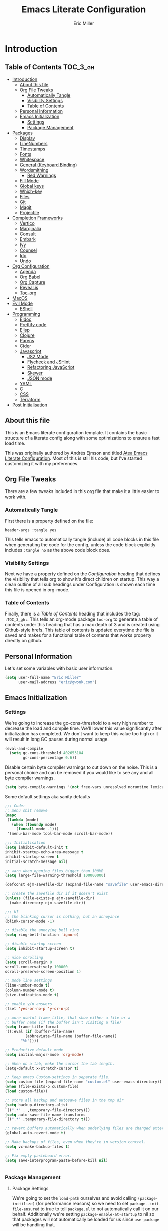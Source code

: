 #+TITLE: Emacs Literate Configuration
#+AUTHOR:  Eric Miller
#+PROPERTY: header-args :tangle yes

* Introduction
:PROPERTIES:
:VISIBILITY: children
:END:

** Table of Contents :TOC_3_gh:
- [[#introduction][Introduction]]
  - [[#about-this-file][About this file]]
  - [[#org-file-tweaks][Org File Tweaks]]
    - [[#automatically-tangle][Automatically Tangle]]
    - [[#visibility-settings][Visibility Settings]]
    - [[#table-of-contents][Table of Contents]]
  - [[#personal-information][Personal Information]]
  - [[#emacs-initialization][Emacs Initialization]]
    - [[#settings][Settings]]
    - [[#package-management][Package Management]]
- [[#packages][Packages]]
  - [[#display][Display]]
  - [[#linenumbers][LineNumbers]]
  - [[#timestamps][Timestamps]]
  - [[#fonts][Fonts]]
  - [[#whitespace][Whitespace]]
  - [[#general-keyboard-binding][General (Keyboard Binding)]]
  - [[#wordsmithing][Wordsmithing]]
    - [[#red-warnings][Red Warnings]]
  - [[#fill-mode][Fill Mode]]
  - [[#global-keys][Global keys]]
  - [[#which-key][Which-key]]
  - [[#files][Files]]
  - [[#git][Git]]
  - [[#magit][Magit]]
  - [[#projectile][Projectile]]
- [[#completion-frameworks][Completion Frameworks]]
  - [[#vertico][Vertico]]
  - [[#marginalia][Marginalia]]
  - [[#consult][Consult]]
  - [[#embark][Embark]]
  - [[#ivy][Ivy]]
  - [[#counsel][Counsel]]
  - [[#ido][Ido]]
  - [[#undo][Undo]]
- [[#org-configuration][Org Configuration]]
  - [[#agenda][Agenda]]
  - [[#org-babel][Org Babel]]
  - [[#org-capture][Org Capture]]
  - [[#revealjs][Reveal.js]]
  - [[#toc-org][Toc-org]]
- [[#macos][MacOS]]
- [[#evil-mode][Evil Mode]]
  - [[#eshell][EShell]]
- [[#programming][Programming]]
  - [[#eldoc][Eldoc]]
  - [[#prettify-code][Prettify code]]
  - [[#elisp][Elisp]]
  - [[#clojure][Clojure]]
  - [[#parens][Parens]]
  - [[#cider][Cider]]
  - [[#javascript][Javascript]]
    - [[#js2-mode][JS2 Mode]]
    - [[#flycheck-and-jshint][Flycheck and JSHint]]
    - [[#refactoring-javascript][Refactoring JavaScript]]
    - [[#skewer][Skewer]]
    - [[#json-mode][JSON mode]]
  - [[#yaml][YAML]]
  - [[#c][C]]
  - [[#css][CSS]]
  - [[#terraform][Terraform]]
- [[#post-initialisation][Post Initialisation]]

** About this file
This is an Emacs literate configuration template. It contains the basic structure
of a literate config along with some optimizations to ensure a fast load time.

This was originally authored by Andrés Ejmson and titled [[https://github.com/frap/emacs-literate][Atea Emacs
Literate Configuration]].  Most of this is still his code, but I've
started customizing it with my preferences.

** Org File Tweaks
There are a few tweaks included in this org file that make it a little easier to
work with.

*** Automatically Tangle
First there is a property defined on the file:

#+BEGIN_SRC :tangle no
header-args :tangle yes
#+END_SRC

This tells emacs to automatically tangle (include) all code blocks in this file when
generating the code for the config, unless the code block explicitly includes
=:tangle no= as the above code block does.

*** Visibility Settings
Next we have a property defined on the [[Configuration][Configuration]] heading that defines the visibility
that tells org to show it's direct children on startup. This way a clean outline of all
sub headings under Configuration is shown each time this file is opened in org-mode.

*** Table of Contents
Finally, there is a [[Table of Contents][Table of Contents]] heading that includes the tag: =:TOC_3_gh:=. This
tells an org-mode package =toc-org= to generate a table of contents under this heading
that has a max depth of 3 and is created using Github-style hrefs. This table of contents
is updated everytime the file is saved and makes for a functional table of contents that
works property directly on github.

** Personal Information
Let's set some variables with basic user information.

#+BEGIN_SRC emacs-lisp
(setq user-full-name "Eric Miller"
      user-mail-address "eric@gwonk.com")
#+END_SRC

** Emacs Initialization

*** Settings
We're going to increase the gc-cons-threshold to a very high number to decrease the load and compile time.
We'll lower this value significantly after initialization has completed. We don't want to keep this value
too high or it will result in long GC pauses during normal usage.

#+BEGIN_SRC emacs-lisp
(eval-and-compile
  (setq gc-cons-threshold 402653184
        gc-cons-percentage 0.6))
#+END_SRC

Disable certain byte compiler warnings to cut down on the noise. This is a personal choice and can be removed
if you would like to see any and all byte compiler warnings.

#+BEGIN_SRC emacs-lisp
(setq byte-compile-warnings '(not free-vars unresolved noruntime lexical make-local))
#+END_SRC


Some default settings aka sanity defaults
#+BEGIN_SRC emacs-lisp
;;; Code:
;; menu shit remove
(mapc
 (lambda (mode)
   (when (fboundp mode)
     (funcall mode -1)))
 '(menu-bar-mode tool-bar-mode scroll-bar-mode))

;;; Initialisation
(setq inhibit-default-init t
inhibit-startup-echo-area-message t
inhibit-startup-screen t
initial-scratch-message nil)

;; warn when opening files bigger than 100MB
(setq large-file-warning-threshold 100000000)

(defconst ejm-savefile-dir (expand-file-name "savefile" user-emacs-directory))

;; create the savefile dir if it doesn't exist
(unless (file-exists-p ejm-savefile-dir)
  (make-directory ejm-savefile-dir))

;;; UI
;; the blinking cursor is nothing, but an annoyance
(blink-cursor-mode -1)

;; disable the annoying bell ring
(setq ring-bell-function 'ignore)

;; disable startup screen
(setq inhibit-startup-screen t)

;; nice scrolling
(setq scroll-margin 0
scroll-conservatively 100000
scroll-preserve-screen-position 1)

;; mode line settings
(line-number-mode t)
(column-number-mode t)
(size-indication-mode t)

;; enable y/n answers
(fset 'yes-or-no-p 'y-or-n-p)

;; more useful frame title, that show either a file or a
;; buffer name (if the buffer isn't visiting a file)
(setq frame-title-format
'((:eval (if (buffer-file-name)
	     (abbreviate-file-name (buffer-file-name))
	   "%b"))))

;; Productive default mode
(setq initial-major-mode 'org-mode)

;; When on a tab, make the cursor the tab length.
(setq-default x-stretch-cursor t)

;; Keep emacs Custom-settings in separate file.
(setq custom-file (expand-file-name "custom.el" user-emacs-directory))
(when (file-exists-p custom-file)
(load custom-file))

;; store all backup and autosave files in the tmp dir
(setq backup-directory-alist
`((".*" . ,temporary-file-directory)))
(setq auto-save-file-name-transforms
`((".*" ,temporary-file-directory t)))

;; revert buffers automatically when underlying files are changed externally
(global-auto-revert-mode t)

;; Make backups of files, even when they're in version control.
(setq vc-make-backup-files t)

;; Fix empty pasteboard error.
(setq save-interprogram-paste-before-kill nil)


#+END_SRC
*** Package Management

**** Package Settings
We're going to set the =load-path= ourselves and avoid calling =(package-initilize)= (for
performance reasons) so we need to set =package--init-file-ensured= to true to tell =package.el=
to not automatically call it on our behalf. Additionally we're setting
=package-enable-at-startup= to nil so that packages will not automatically be loaded for us since
=use-package= will be handling that.

#+BEGIN_SRC emacs-lisp
  (eval-and-compile
    (setq load-prefer-newer t
          package-user-dir "~/.emacs.d/elpa"
          package--init-file-ensured t
          package-enable-at-startup nil)

    (unless (file-directory-p package-user-dir)
      (make-directory package-user-dir t)))
#+END_SRC

**** Use-Package Settings
Tell =use-package= to always defer loading packages unless explicitly told otherwise. This speeds up
initialization significantly as many packages are only loaded later when they are explicitly used.

#+BEGIN_SRC emacs-lisp
  (setq use-package-always-defer t
        use-package-verbose t)
#+END_SRC

**** Manually Set Load Path
We're going to set the load path ourselves so that we don't have to call =package-initialize= at
runtime and incur a large performance hit. This load-path will actually be faster than the one
created by =package-initialize= because it appends the elpa packages to the end of the load path.
Otherwise any time a builtin package was required it would have to search all of third party paths
first.

#+BEGIN_SRC emacs-lisp
  (eval-and-compile
    (setq load-path (append load-path (directory-files package-user-dir t "^[^.]" t))))
#+END_SRC

**** Initialise Package Management
Next we are going to require =package.el= and add our additional package archives, 'melpa' and 'org'.
Afterwards we need to initialize our packages and then ensure that =use-package= is installed, which
we promptly install if it's missing. Finally we load =use-package= and tell it to always install any
missing packages.

Note that this entire block is wrapped in =eval-when-compile=. The effect of this is to perform all
of the package initialization during compilation so that when byte compiled, all of this time consuming
code is skipped. This can be done because the result of byte compiling =use-package= statements results
in the macro being fully expanded at which point =use-package= isn't actually required any longer.

Since the code is automatically compiled during runtime, if the configuration hasn't already been
previously compiled manually then all of the package initialization will still take place at startup.

#+BEGIN_SRC emacs-lisp
  (eval-when-compile
    (require 'package)

    (unless (assoc-default "melpa" package-archives)
      (add-to-list 'package-archives '("melpa" . "http://melpa.org/packages/") t))
    (unless (assoc-default "nongnu" package-archives)
      (add-to-list 'package-archives '("nongnu" . "https://elpa.nongnu.org/nongnu/") t))
    ;(unless (assoc-default "elpa" package-archives)
    ;  (add-to-list 'package-archives '("elpa" . "http://elpa.gnu.org/packages/") t))
    ;(unless (assoc-default "org" package-archives)
    ;  (add-to-list 'package-archives '("org" . "http://orgmode.org/elpa/") t))

    (package-initialize)
    (unless (package-installed-p 'use-package)
      (package-refresh-contents)
      (package-install 'use-package))
    (unless (package-installed-p 'bind-key)
      (package-refresh-contents)
      (package-install 'bind-key))
    (require 'use-package)
    (require 'bind-key)
    (setq use-package-always-ensure t))
#+END_SRC


* Packages

** Display

#+BEGIN_SRC emacs-lisp
  (use-package solarized-theme
       :ensure t
       :init
         (setq solarized-use-variable-pitch nil
                 solarized-scale-org-headlines nil)
        (load-theme 'solarized-light t))
#+END_SRC

old Use material theme

#+BEGIN_SRC emacs-lisp
(use-package time
  :config
  (setq display-time-24hr-format t
        display-time-default-load-average nil)
  (display-time-mode)
)

(use-package windmove
  :config
  ;; use shift + arrow keys to switch between visible buffers
  (windmove-default-keybindings))

;; diminish mode symbols
(use-package diminish
  :ensure t
)
;; delight minor and major modes
(use-package delight
  :ensure t
)
#+END_SRC
highlights

#+BEGIN_SRC emacs-lisp
;; highlight the current line
(global-hl-line-mode +1)

(use-package diff-hl
  :ensure t
  :config
  (global-diff-hl-mode +1)
  (add-hook 'dired-mode-hook 'diff-hl-dired-mode)
  (add-hook 'magit-post-refresh-hook 'diff-hl-magit-post-refresh))
#+END_SRC
** LineNumbers
#+BEGIN_SRC emacs-lisp
(setq linum-format "%4d")

(defun my-linum-mode-hook ()
     (linum-mode t))

(add-hook 'find-file-hook 'my-linum-mode-hook)
#+END_SRC
** Timestamps
#+BEGIN_SRC emacs-lisp
(defun format-date (format)
  (let ((system-time-locale "en_NZ.UTF-8"))
    (insert (format-time-string format))))

(defun insert-date ()
  (interactive)
  (format-date "%A, %B %d %Y"))

(defun insert-date-and-time ()
  (interactive)
  (format-date "%Y-%m-%d %H:%M:%S"))
#+END_SRC

** Fonts
  There is a new wonderful coding font that I discovered recently called the Input (Font for Code).
  This is a really neat font that works particularly well. You just have to go to their site,
  define the characteristics you want for it, download and install it locally.
  #+BEGIN_SRC emacs-lisp
  ;;Use the Input Sans font size 12
  (set-frame-font "Input Mono Narrow-14")
  #+END_SRC

  And the best coloured highlighting of selected text needs to be both
  bright, but not obscure the white text in the foreground (see
  =list-colors-display=). Favorites so far are =purple4= and =DarkOrange3=:

  #+BEGIN_SRC emacs-lisp
    (set-face-background 'region "DarkOrange3")
  #+END_SRC

#+BEGIN_SRC emacs-lisp
(use-package dynamic-fonts
  :disabled t
  :ensure t
  :config
  (progn
    (setq dynamic-fonts-preferred-monospace-point-size 10
          dynamic-fonts-preferred-monospace-fonts
          (-union '("Source Code Pro") dynamic-fonts-preferred-monospace-fonts))
    (dynamic-fonts-setup)))
#+END_SRC
** Whitespace
#+BEGIN_SRC emacs-lisp
;; Emacs modes typically provide a standard means to change the
;; indentation width -- eg. c-basic-offset: use that to adjust your
;; personal indentation width, while maintaining the style (and
;; meaning) of any files you load.
(setq-default indent-tabs-mode nil)   ;; don't use tabs to indent
(setq-default tab-width 4)            ;; but maintain correct appearance

;; Newline at end of file
(setq require-final-newline t)

;; delete the selection with a keypress
(delete-selection-mode t)

(use-package whitespace
  :bind ("C-c T w" . whitespace-mode)
  :delight " 🗒️"
  :init
   (setq whitespace-line-column nil
          whitespace-display-mappings '((space-mark 32 [183] [46])
                                           (newline-mark 10 [9166 10])
                                           (tab-mark 9 [9654 9] [92 9])))
  ;(dolist (hook '(prog-mode-hook text-mode-hook))
  ;  (add-hook hook #'whitespace-mode))
  (add-hook 'before-save-hook #'whitespace-cleanup)
  :config
  (setq whitespace-line-column 80) ;; limit line length
  (setq whitespace-style '(face tabs empty trailing lines-tail))
  (set-face-attribute 'whitespace-space       nil :foreground "#666666" :background nil)
  (set-face-attribute 'whitespace-newline     nil :foreground "#666666" :background nil)
  (set-face-attribute 'whitespace-indentation nil :foreground "#666666" :background nil)
)
#+END_SRC
** General (Keyboard Binding)
#+BEGIN_SRC emacs-lisp
  (use-package general
    :ensure t
  :after evil
    :init
      (general-evil-setup t))
(defvar gjs-leader-key "<SPC>")
#+END_SRC

** Wordsmithing
 options for dealing with text and words
#+BEGIN_SRC emacs-lisp
(prefer-coding-system 'utf-8)
(set-default-coding-systems 'utf-8)
(set-terminal-coding-system 'utf-8)
(set-keyboard-coding-system 'utf-8)

;; hippie expand is dabbrev expand on steroids
(setq hippie-expand-try-functions-list '(try-expand-dabbrev
                                         try-expand-dabbrev-all-buffers
                                         try-expand-dabbrev-from-kill
                                         try-complete-file-name-partially
                                         try-complete-file-name
                                         try-expand-all-abbrevs
                                         try-expand-list
                                         try-expand-line
                                         try-complete-lisp-symbol-partially
                                         try-complete-lisp-symbol))

;; use hippie-expand instead of dabbrev
(global-set-key (kbd "M-/") #'hippie-expand)
(global-set-key (kbd "s-/") #'hippie-expand)

  ;; abbrev mode setup
(use-package abbrev
  :ensure nil
  :diminish abbrev-mode
  :config
  (if (file-exists-p abbrev-file-name)
      (quietly-read-abbrev-file)))

(use-package flyspell
  :config
    (when (eq system-type 'windows-nt)
      (add-to-list 'exec-path "C:/Program Files (x86)/Aspell/bin/"))
    (setq ispell-program-name "aspell" ; use aspell instead of ispell
         ispell-extra-args '("--sug-mode=ultra"))
    (add-hook 'text-mode-hook #'flyspell-mode)
    (add-hook 'prog-mode-hook #'flyspell-prog-mode)
  :delight "")

(use-package flycheck
  :ensure t
  :config
  (add-hook 'after-init-hook #'global-flycheck-mode)
  :delight "")

#+END_SRC
*** Red Warnings

Various keywords (in comments) are now flagged in a Red Error font:

   #+BEGIN_SRC emacs-lisp
     (add-hook 'prog-common-hook
        (lambda ()
        (font-lock-add-keywords nil
        '(("\\<\\(FIX\\|FIXME\\|TODO\\|BUG\\|HACK\\):"
               1 font-lock-warning-face t)))))
   #+END_SRC

** Fill Mode

  Automatically wrapping when you get to the end of a line (or the
  fill-region):

  #+BEGIN_SRC emacs-lisp
    (use-package emacs
      :bind (("C-c T f" . auto-fill-mode)
             ("C-c T t" . toggle-truncate-lines))
      :init (add-hook 'org-mode-hook 'turn-on-auto-fill)
      :diminish auto-fill-mode)
  #+END_SRC

** Global keys
company mode TAB
#+BEGIN_SRC emacs-lisp
  (global-set-key (kbd "TAB") #'company-indent-or-complete-common)
#+END_SRC
** Which-key
  Many command sequences may be logical, but who can remember them
  all? While I used to use [[https://github.com/kai2nenobu/guide-key][guide-key]] to display the final function
  name, it isn't as nice as [[https://github.com/justbur/emacs-which-key][which-key]].

     #+name: global-keys
  #+BEGIN_SRC emacs-lisp
  (use-package which-key
    :ensure t
    :config
  (which-key-mode +1))
   #+END_SRC

** Files

Use dired Plus dired-x
#+BEGIN_SRC emacs-lisp
(use-package dired
  :ensure nil
;  :defer t
  :config
  ;; dired - reuse current buffer by pressing 'a'
  (progn
    (put 'dired-find-alternate-file 'disabled nil)

    ;; always delete and copy recursively
    (setq dired-recursive-deletes 'always)
    (setq dired-recursive-copies 'always)

    ;; if there is a dired buffer displayed in the next window, use its
    ;; current subdir, instead of the current subdir of this dired buffer
    (setq dired-dwim-target t)

    ;; enable some really cool extensions like C-x C-j(dired-jump)
    (require 'dired-x)
   )
  )

;; revert buffers automatically when underlying files are changed externally
(global-auto-revert-mode t)

;;; Completion, snippets

(use-package company
  :diminish company-mode
  :ensure t
  :defer t
  :init
  (progn
    (global-company-mode)
    (bind-key "M-TAB" 'company-select-next company-active-map)
    (setq company-tooltip-align-annotations t
          company-dabbrev-downcase nil
          company-dabbrev-code-everywhere t
          company-dabbrev-ignore-case nil))
   )


#+END_SRC
save place and recent files
#+BEGIN_SRC emacs-lisp
;; Save point position between sessions.
(use-package saveplace
   :ensure nil  ;; as not loading packages
   :config
   (setq save-place-file (expand-file-name "saveplace" ejm-savefile-dir))
   ;; activate if for all buffers
   (setq-default save-place t)
 )

(use-package savehist
  :config
  (setq savehist-additional-variables
        ;; search entries
        '(search-ring regexp-search-ring)
        ;; save every minute
        savehist-autosave-interval 60
        ;; keep the home clean
        savehist-file (expand-file-name "savehist" ejm-savefile-dir))
  (savehist-mode +1)
 )

(use-package recentf
  :config
  (setq recentf-save-file (expand-file-name "recentf" ejm-savefile-dir)
        recentf-max-saved-items 500
        recentf-max-menu-items 15
        ;; disable recentf-cleanup on Emacs start, because it can cause
        ;; problems with remote files aka tramp
        recentf-auto-cleanup 'never)
  (recentf-mode +1)
 )

;; Looks like a big mess, but it works.
(defun recentf-ido-find-file ()
  "Find a recent file using ido."
  (interactive)
  (let ((file (ido-completing-read "Choose recent file: " recentf-list nil t)))
    (when file
      (find-file file))))

  (bind-key "C-x f" 'recentf-ido-find-file )

#+END_SRC

** Git

   I like [[https://github.com/syohex/emacs-git-gutter-fringe][git-gutter-fringe]]:

   #+BEGIN_SRC emacs-lisp
     (use-package git-gutter-fringe
        :ensure t
        :diminish git-gutter-mode
        :init (setq git-gutter-fr:side 'right-fringe)
        :config (global-git-gutter-mode t))
   #+END_SRC

   I want to have special mode for Git's =configuration= file:

   #+BEGIN_SRC emacs-lisp
      (use-package git-modes
       :ensure t)

;     (use-package gitconfig-mode
;       :ensure t)

;     (use-package gitignore-mode
;       :ensure t)
   #+END_SRC

   What about being able to see the [[https://github.com/voins/mo-git-blame][Git blame]] in a buffer?

   #+BEGIN_SRC emacs-lisp
     (use-package mo-git-blame
        :ensure t)
   #+END_SRC

   Run =mo-git-blame-current= to see the goodies.

** Magit

  Git is [[http://emacswiki.org/emacs/Git][already part of Emacs]]. However, [[http://philjackson.github.com/magit/magit.html][Magit]] is sweet.
  Don't believe me? Check out [[https://www.youtube.com/watch?v=vQO7F2Q9DwA][this video]].

  #+BEGIN_SRC emacs-lisp
    (use-package magit
      :ensure t
      :commands magit-status magit-blame magit-section
      :init
      (defadvice magit-status (around magit-fullscreen activate)
        (window-configuration-to-register :magit-fullscreen)
        ad-do-it
        (delete-other-windows))
      :config
      (setq magit-branch-arguments nil
            ;; use ido to look for branches
            magit-completing-read-function 'magit-ido-completing-read
            ;; don't put "origin-" in front of new branch names by default
            magit-default-tracking-name-function 'magit-default-tracking-name-branch-only
            magit-push-always-verify nil
            ;; Get rid of the previous advice to go into fullscreen
            magit-restore-window-configuration t)

      :bind ("C-x g" . magit-status))
  #+END_SRC

  I like having Magit to run in a /full screen/ mode, and add the
  above =defadvice= idea from [[https://github.com/magnars/.emacs.d/blob/master/setup-magit.el][Sven Magnars]].

  *Note:* Use the [[https://github.com/jwiegley/emacs-release/blob/master/lisp/vc/smerge-mode.el][smerge-mode]] that is now part of Emacs.


** Projectile
Projectile is a quick and easy project management package that "just works". We're
going to install it and make sure it's loaded immediately.

#+BEGIN_SRC emacs-lisp
(use-package projectile
  :ensure projectile
  :config
      (progn (setq projectile-enable-caching t)
                      (setq projectile-require-project-root nil)
                      (setq projectile-completion-system 'ivy)
                      (add-to-list 'projectile-globally-ignored-files ".DS_Store")
                    )
                    :defer (projectile-cleanup-known-projects)
                    :delight '(:eval (concat "𝓟/" (projectile-project-name)))
                  )
#+END_SRC

* Completion Frameworks

** Vertico

#+BEGIN_SRC emacs-lisp
;; Enable vertico
(use-package vertico
  :init
  (vertico-mode)

  ;; Different scroll margin
  ;; (setq vertico-scroll-margin 0)

  ;; Show more candidates
  ;; (setq vertico-count 20)

  ;; Grow and shrink the Vertico minibuffer
  ;; (setq vertico-resize t)

  ;; Optionally enable cycling for `vertico-next' and `vertico-previous'.
  ;; (setq vertico-cycle t)
  )

;; Optionally use the `orderless' completion style. See
;; `+orderless-dispatch' in the Consult wiki for an advanced Orderless style
;; dispatcher. Additionally enable `partial-completion' for file path
;; expansion. `partial-completion' is important for wildcard support.
;; Multiple files can be opened at once with `find-file' if you enter a
;; wildcard. You may also give the `initials' completion style a try.
(use-package orderless
  :init
  ;; Configure a custom style dispatcher (see the Consult wiki)
  ;; (setq orderless-style-dispatchers '(+orderless-dispatch)
  ;;       orderless-component-separator #'orderless-escapable-split-on-space)
  (setq completion-styles '(orderless)
        completion-category-defaults nil
        completion-category-overrides '((file (styles partial-completion)))))

;; Persist history over Emacs restarts. Vertico sorts by history position.
(use-package savehist
  :init
  (savehist-mode))

;; A few more useful configurations...
(use-package emacs
  :init
  ;; Add prompt indicator to `completing-read-multiple'.
  ;; Alternatively try `consult-completing-read-multiple'.
  (defun crm-indicator (args)
    (cons (concat "[CRM] " (car args)) (cdr args)))
  (advice-add #'completing-read-multiple :filter-args #'crm-indicator)

  ;; Do not allow the cursor in the minibuffer prompt
  (setq minibuffer-prompt-properties
        '(read-only t cursor-intangible t face minibuffer-prompt))
  (add-hook 'minibuffer-setup-hook #'cursor-intangible-mode)

  ;; Emacs 28: Hide commands in M-x which do not work in the current mode.
  ;; Vertico commands are hidden in normal buffers.
  ;; (setq read-extended-command-predicate
  ;;       #'command-completion-default-include-p)

  ;; Enable recursive minibuffers
  (setq enable-recursive-minibuffers t))

#+END_SRC

** Marginalia

#+BEGIN_SRC emacs-lisp
;; Enable richer annotations using the Marginalia package
(use-package marginalia
  ;; Either bind `marginalia-cycle` globally or only in the minibuffer
  :bind (("M-A" . marginalia-cycle)
         :map minibuffer-local-map
         ("M-A" . marginalia-cycle))

  ;; The :init configuration is always executed (Not lazy!)
  :init

  ;; Must be in the :init section of use-package such that the mode gets
  ;; enabled right away. Note that this forces loading the package.
  (marginalia-mode))

#+END_SRC

** Consult

#+BEGIN_SRC emacs-lisp
  ;; Example configuration for Consult
  (use-package consult
    ;; Replace bindings. Lazily loaded due by `use-package'.
    :bind (;; C-c bindings (mode-specific-map)
           ("C-c h" . consult-history)
           ("C-c m" . consult-mode-command)
           ("C-c b" . consult-bookmark)
           ("C-c k" . consult-kmacro)
           ;; C-x bindings (ctl-x-map)
           ("C-x M-:" . consult-complex-command)     ;; orig. repeat-complex-command
           ("C-x b" . consult-buffer)                ;; orig. switch-to-buffer
           ("C-x C-b" . consult-buffer)                ;; orig. switch-to-buffer
           ("C-x 4 b" . consult-buffer-other-window) ;; orig. switch-to-buffer-other-window
           ("C-x 5 b" . consult-buffer-other-frame)  ;; orig. switch-to-buffer-other-frame
           ;; Custom M-# bindings for fast register access
           ("M-#" . consult-register-load)
           ("M-'" . consult-register-store)          ;; orig. abbrev-prefix-mark (unrelated)
           ("C-M-#" . consult-register)
           ;; Other custom bindings
           ("M-y" . consult-yank-pop)                ;; orig. yank-pop
           ("<help> a" . consult-apropos)            ;; orig. apropos-command
           ;; M-g bindings (goto-map)
           ("M-g e" . consult-compile-error)
           ("M-g f" . consult-flymake)               ;; Alternative: consult-flycheck
           ("M-g g" . consult-goto-line)             ;; orig. goto-line
           ("M-g M-g" . consult-goto-line)           ;; orig. goto-line
           ("M-g o" . consult-org-heading)               ;; Alternative: consult-outline
           ("M-g a" . consult-org-agenda)

           ("M-g m" . consult-mark)
           ("M-g k" . consult-global-mark)
           ("M-g i" . consult-imenu)
           ("M-g I" . consult-imenu-multi)
           ;; M-s bindings (search-map)
           ("M-s f" . consult-find)
           ("M-s F" . consult-locate)
           ("M-s g" . consult-grep)
           ("M-s G" . consult-git-grep)
           ("M-s r" . consult-ripgrep)
           ("M-s l" . consult-line)
           ("M-s L" . consult-line-multi)
           ("M-s m" . consult-multi-occur)
           ("M-s k" . consult-keep-lines)
           ("M-s u" . consult-focus-lines)
           ;; Isearch integration
           ("M-s e" . consult-isearch-history)
           :map isearch-mode-map
           ("M-e" . consult-isearch-history)         ;; orig. isearch-edit-string
           ("M-s e" . consult-isearch-history)       ;; orig. isearch-edit-string
           ("M-s l" . consult-line)                  ;; needed by consult-line to detect isearch
           ("M-s L" . consult-line-multi))           ;; needed by consult-line to detect isearch

    ;; Enable automatic preview at point in the *Completions* buffer. This is
    ;; relevant when you use the default completion UI. You may want to also
    ;; enable `consult-preview-at-point-mode` in Embark Collect buffers.
    :hook (completion-list-mode . consult-preview-at-point-mode)

    ;; The :init configuration is always executed (Not lazy)
    :init

    ;; Optionally configure the register formatting. This improves the register
    ;; preview for `consult-register', `consult-register-load',
    ;; `consult-register-store' and the Emacs built-ins.
    (setq register-preview-delay 0
          register-preview-function #'consult-register-format)

    ;; Optionally tweak the register preview window.
    ;; This adds thin lines, sorting and hides the mode line of the window.
    (advice-add #'register-preview :override #'consult-register-window)

    ;; Optionally replace `completing-read-multiple' with an enhanced version.
    (advice-add #'completing-read-multiple :override #'consult-completing-read-multiple)

    ;; Use Consult to select xref locations with preview
    (setq xref-show-xrefs-function #'consult-xref
          xref-show-definitions-function #'consult-xref)

    ;; Configure other variables and modes in the :config section,
    ;; after lazily loading the package.
    :config

    ;; Optionally configure preview. The default value
    ;; is 'any, such that any key triggers the preview.
    ;; (setq consult-preview-key 'any)
    ;; (setq consult-preview-key (kbd "M-."))
    ;; (setq consult-preview-key (list (kbd "<S-down>") (kbd "<S-up>")))
    ;; For some commands and buffer sources it is useful to configure the
    ;; :preview-key on a per-command basis using the `consult-customize' macro.
    (consult-customize
     consult-theme
     :preview-key '(:debounce 0.2 any)
     consult-ripgrep consult-git-grep consult-grep
     consult-bookmark consult-recent-file consult-xref
     consult--source-recent-file consult--source-project-recent-file consult--source-bookmark
     :preview-key (kbd "M-."))

    ;; Optionally configure the narrowing key.
    ;; Both < and C-+ work reasonably well.
    (setq consult-narrow-key "<") ;; (kbd "C-+")

    ;; Optionally make narrowing help available in the minibuffer.
    ;; You may want to use `embark-prefix-help-command' or which-key instead.
    ;; (define-key consult-narrow-map (vconcat consult-narrow-key "?") #'consult-narrow-help)

    ;; Optionally configure a function which returns the project root directory.
    ;; There are multiple reasonable alternatives to chose from.
    ;;;; 1. project.el (project-roots)
    (setq consult-project-root-function
          (lambda ()
            (when-let (project (project-current))
              (car (project-roots project)))))
    ;;;; 2. projectile.el (projectile-project-root)
    ;; (autoload 'projectile-project-root "projectile")
    ;; (setq consult-project-root-function #'projectile-project-root)
    ;;;; 3. vc.el (vc-root-dir)
    ;; (setq consult-project-root-function #'vc-root-dir)
    ;;;; 4. locate-dominating-file
    ;; (setq consult-project-root-function (lambda () (locate-dominating-file "." ".git")))
  )
#+END_SRC

** Embark

#+BEGIN_SRC emacs-lisp
(use-package embark
  :ensure t

  :bind
  (("C-<" . embark-act)         ;; pick some comfortable binding
   ("C->" . embark-dwim)        ;; good alternative: M-.
   ("C-h B" . embark-bindings)) ;; alternative for `describe-bindings'

  :init

  ;; Optionally replace the key help with a completing-read interface
  (setq prefix-help-command #'embark-prefix-help-command)

  :config

  ;; Hide the mode line of the Embark live/completions buffers
  (add-to-list 'display-buffer-alist
               '("\\`\\*Embark Collect \\(Live\\|Completions\\)\\*"
                 nil
                 (window-parameters (mode-line-format . none)))))

;; Consult users will also want the embark-consult package.
(use-package embark-consult
  :ensure t
  :after (embark consult)
  :demand t ; only necessary if you have the hook below
  ;; if you want to have consult previews as you move around an
  ;; auto-updating embark collect buffer
  :hook
  (embark-collect-mode . consult-preview-at-point-mode))

#+END_SRC

** Ivy

#+BEGIN_SRC emacs-lisp :tangle no
(use-package ivy
  :ensure try
                      :config
                        (setq ivy-use-virtual-buffers t)
                        (setq ivy-count-format "(%d/%d) ")
                        (setq enable-recursive-minibuffers t)
                        (global-set-key (kbd "C-c C-r") 'ivy-resume)
                        (global-set-key (kbd "<f6>") 'ivy-resume)
                      :delight
                  :init
                    (ivy-mode 1)
                )

(use-package swiper
  :ensure t
  :init
    (global-set-key "\C-s" 'swiper))
#+END_SRC

** Counsel

#+BEGIN_SRC emacs-lisp :tangle no
(use-package counsel
                    :ensure t
                    :config
                    (global-set-key (kbd "M-x") 'counsel-M-x)
                    (global-set-key (kbd "C-x C-f") 'counsel-find-file)
                    (global-set-key (kbd "<f1> f") 'counsel-describe-function)
                    (global-set-key (kbd "<f1> v") 'counsel-describe-variable)
                    (global-set-key (kbd "<f1> l") 'counsel-find-library)
                    (global-set-key (kbd "<f2> i") 'counsel-info-lookup-symbol)
                    (global-set-key (kbd "<f2> u") 'counsel-unicode-char)
                    (global-set-key (kbd "C-c g") 'counsel-git)
                    (global-set-key (kbd "C-c j") 'counsel-git-grep)
                    (global-set-key (kbd "C-c k") 'counsel-ag)
                    (global-set-key (kbd "C-x l") 'counsel-locate)
                    (define-key minibuffer-local-map (kbd "C-r") 'counsel-minibuffer-history)
                  )
#+END_SRC

** Ido

#+BEGIN_SRC emacs-lisp :tangle no
(use-package ibuffer
  :bind ("C-x C-b" . ibuffer))

(use-package ibuffer-projectile
  :ensure t
  :config
  (add-hook 'ibuffer-hook #'ibuffer-projectile-set-filter-groups))

(use-package ido
  :ensure t
  :init (ido-mode)
  :config
  (setq ido-enable-flex-matching t
        ido-completion-buffer nil
        ido-use-faces nil))

(use-package flx-ido
  :ensure t
  :init (flx-ido-mode))

(use-package ido-vertical-mode
  :ensure t
  :init (ido-vertical-mode))
#+END_SRC

** Undo
#+BEGIN_SRC emacs-lisp
(use-package undo-tree
  :diminish undo-tree-mode
  :ensure t)

;; Add parts of each file's directory to the buffer name if not unique
(use-package uniquify
   :ensure nil
   :config
   (setq uniquify-buffer-name-style 'forward)
   (setq uniquify-separator "/")
   (setq uniquify-after-kill-buffer-p t)
   (setq uniquify-ignore-buffers-re "^\\*"))

#+END_SRC
* Org Configuration

#+BEGIN_SRC emacs-lisp
;(use-package org
;      :ensure t
;      :delight org-mode "✎")
(use-package org
  :init
  (add-hook 'org-mode-hook 'visual-line-mode)
  (add-hook 'org-mode-hook 'flyspell-mode)
  (add-hook 'org-mode-hook 'auto-save-visited-mode)
  :diminish visual-line-mode
  :diminish org-indent-mode
:delight org-mode "✎"
  :defer t
  :bind (("\C-c a" . org-agenda)
	 ("\C-c c" . org-capture))
  :config

  ;; Expansion for blocks "<s" -> "#+BEGIN_SRC"
  (require 'org-tempo)

  ;; Fix evil-auto-indent for org buffers.
  (defun gs-org-disable-evil-auto-indent nil
    "Disables evil's auto-indent for org."
    (setq evil-auto-indent nil)
    )
  (add-hook 'org-mode-hook #'gs-org-disable-evil-auto-indent)

  ;; Custom functions for emacs & org mode
;  (load-file "~/.emacs.d/config/gs-org.el")

(require 'org-agenda)

;;; Code:
;; Some general settings
(setq org-default-notes-file "~/org/gtd/refile.org")
(defvar org-default-diary-file "~/org/gtd/diary.org")

(setq org-log-into-drawer t)

;; Display properties
(setq org-cycle-separator-lines 0)
(setq org-tags-column -80)
(setq org-latex-prefer-user-labels t)

;; Dim blocked tasks (and other settings)
(setq org-enforce-todo-dependencies t)

;; Set default column view headings: Task Effort Clock_Summary
(setq org-columns-default-format "%50ITEM(Task) %10Effort(Effort){:} %10CLOCKSUM %16TIMESTAMP_IA")

(setq org-log-into-drawer t)

;; ;; == Tags ==
;; (setq org-tag-alist '((:startgroup)
;; 		      ("@errand" . ?e)
;; 		      ("@campus" . ?c)
;; 		      ("@home" . ?h)
;; 		      (:endgroup)
;; 		      ("WAITING" . ?w)
;; 		      ("PERSONAL" . ?P)
;; 		      ("RRG" . ?W)
;; 		      ("NOTE" . ?n)
;; 		      ("AR" . ?a)
;; 		      ))

;; Allow setting single tags without the menu
(setq org-fast-tag-selection-single-key 'expert)

;; Include the todo keywords
(setq org-fast-tag-selection-include-todo t)

;; == Custom State Keywords ==
(setq org-use-fast-todo-selection t)
(setq org-todo-keywords
      '((sequence "TODO(t)" "NEXT(n)" "PROJ(p)" "|" "DONE(d)")
	(sequence "TASK(T)")
	(sequence "AMOTIVATOR(MA)" "TMOTIVATOR(MT)" "CMOTIVATOR(MC)")
	(sequence "WAITING(w@/!)" "INACTIVE(i)" "SOMEDAY(s)" "|" "CANCELLED(c@/!)")))
;; Custom colors for the keywords
(setq org-todo-keyword-faces
      '(("TODO" :foreground "red" :weight bold)
	("TASK" :foreground "#5C888B" :weight bold)
	("NEXT" :foreground "blue" :weight bold)
	("PROJ" :foreground "magenta" :weight bold)
	("AMOTIVATOR" :foreground "#F06292" :weight bold)
	("TMOTIVATOR" :foreground "#AB47BC" :weight bold)
	("CMOTIVATOR" :foreground "#5E35B1" :weight bold)
	("DONE" :foreground "forest green" :weight bold)
	("WAITING" :foreground "orange" :weight bold)
	("INACTIVE" :foreground "magenta" :weight bold)
	("SOMEDAY" :foreground "cyan" :weight bold)
	("CANCELLED" :foreground "forest green" :weight bold)))
;; Auto-update tags whenever the state is changed
(setq org-todo-state-tags-triggers
      '(("CANCELLED" ("CANCELLED" . t))
	("WAITING" ("SOMEDAY") ("INACTIVE") ("WAITING" . t))
	("INACTIVE" ("WAITING") ("SOMEDAY") ("INACTIVE" . t))
	("SOMEDAY" ("WAITING") ("INACTIVE") ("SOMEDAY" . t))
	(done ("WAITING") ("INACTIVE") ("SOMEDAY"))
	("TODO" ("WAITING") ("CANCELLED") ("INACTIVE") ("SOMEDAY"))
	("TASK" ("WAITING") ("CANCELLED") ("INACTIVE") ("SOMEDAY"))
	("NEXT" ("WAITING") ("CANCELLED") ("INACTIVE") ("SOMEDAY"))
	("PROJ" ("WAITING") ("CANCELLED") ("INACTIVE") ("SOMEDAY"))
	("AMOTIVATOR" ("WAITING") ("CANCELLED") ("INACTIVE") ("SOMEDAY"))
	("TMOTIVATOR" ("WAITING") ("CANCELLED") ("INACTIVE") ("SOMEDAY"))
	("CMOTIVATOR" ("WAITING") ("CANCELLED") ("INACTIVE") ("SOMEDAY"))
	("DONE" ("WAITING") ("CANCELLED") ("INACTIVE") ("SOMEDAY"))))

(defun gs/mark-next-done-parent-tasks-todo ()
  "Visit each parent task and change NEXT (or DONE) states to TODO."
  ;; Don't change the value if new state is "DONE"
  (let ((mystate (or (and (fboundp 'org-state)
                          (member state
				  (list "NEXT" "TODO")))
                     (member (nth 2 (org-heading-components))
			     (list "NEXT" "TODO")))))
    (when mystate
      (save-excursion
        (while (org-up-heading-safe)
          (when (member (nth 2 (org-heading-components)) (list "NEXT" "DONE"))
            (org-todo "TODO")))))))
;; Note: I want to disable this for now
;; (add-hook 'org-after-todo-state-change-hook 'gs/mark-next-done-parent-tasks-todo 'append)

;; == Capture Mode Settings ==
;; Define the custum capture templates
(defvar org-capture-templates
       '(("t" "Todo" entry (file org-default-notes-file)
	  "* TODO %?\n%u\n%a\n" :clock-in t :clock-resume t)
	 ("b" "Blank" entry (file org-default-notes-file)
	  "* %?\n%u")
	 ("m" "Meeting" entry (file org-default-notes-file)
	  "* Meeting with %? :MEETING:\n" :clock-in t :clock-resume t)
	 ("d" "Diary" entry (file+datetree "~/org/gtd/diary.org")
	  "* %?\n%U\n" :clock-in t :clock-resume t)
	 ("D" "Daily Log" entry (file "~/org/gtd/daily-log.org")
	  "* %u %?\n#+BEGIN: gjs-daily-clocktable :maxlevel 4 :date \"%u\" :link t :compact t \n#+END:\n\n*Summary*: \n\n*Problem*: \n\n*Insight*: \n\n*Tomorrow*: ")
	 ("i" "Idea" entry (file org-default-notes-file)
	  "* %? :IDEA: \n%u" :clock-in t :clock-resume t)
	 ("n" "Next Task" entry (file+headline org-default-notes-file "Tasks")
	  "** NEXT %? \nDEADLINE: %t")
	 ))

;; == Refile ==
;; Targets include this file and any file contributing to the agenda - up to 9 levels deep
(setq org-refile-targets (quote ((nil :maxlevel . 9)
                                 (org-agenda-files :maxlevel . 9))))

;;  Be sure to use the full path for refile setup
(setq org-refile-use-outline-path t)
(setq org-outline-path-complete-in-steps nil)

;; Allow refile to create parent tasks with confirmation
(setq org-refile-allow-creating-parent-nodes 'confirm)

;; == Archive ==
(setq org-archive-location "archive/%s_archive::")
(defvar org-archive-file-header-format "#+FILETAGS: ARCHIVE\nArchived entries from file %s\n")

;; == Habits ==
(require 'org-habit)
(add-to-list 'org-modules 'org-habit)
(setq org-habit-graph-column 44)
(setq org-habit-show-habits-only-for-today t)

;; == Checklists ==
;(require 'org-checklist)

;; == Org-ID ==
(require 'org-id)
;; I might also need org-ref

;;;; bh/helper-functions

(defun gs/is-project-p ()
  "A task with a 'PROJ' keyword"
  (member (nth 2 (org-heading-components)) '("PROJ")))

(defun bh/is-project-p ()
  "Any task with a todo keyword subtask."
  (save-restriction
    (widen)
    (let ((has-subtask)
          (subtree-end (save-excursion (org-end-of-subtree t)))
          (is-a-task (member (nth 2 (org-heading-components)) org-todo-keywords-1)))
      (save-excursion
        (forward-line 1)
        (while (and (not has-subtask)
                    (< (point) subtree-end)
                    (re-search-forward "^\*+ " subtree-end t))
          (when (member (org-get-todo-state) org-todo-keywords-1)
            (setq has-subtask t))))
      (and is-a-task has-subtask))))

(defun gs/find-project-task ()
  "Any task with a todo keyword that is in a project subtree"
  (save-restriction
    (widen)
    (let ((parent-task (save-excursion (org-back-to-heading 'invisible-ok) (point))))
      (while (org-up-heading-safe)
	(when (member (nth 2 (org-heading-components)) '("PROJ"))
	  (setq parent-task (point))))
      (goto-char parent-task)
      parent-task)))

(defun gs/is-project-subtree-p ()
  "Any task with a todo keyword that is in a project subtree.
Callers of this function already widen the buffer view."
  (let ((task (save-excursion (org-back-to-heading 'invisible-ok)
                              (point))))
    (save-excursion
      (gs/find-project-task)
      (if (equal (point) task)
          nil t))))


(defun bh/find-project-task ()
  "Move point to the parent (project) task if any."
  (save-restriction
    (widen)
    (let ((parent-task (save-excursion (org-back-to-heading 'invisible-ok) (point))))
      (while (org-up-heading-safe)
        (when (member (nth 2 (org-heading-components)) org-todo-keywords-1)
          (setq parent-task (point))))
      (goto-char parent-task)
      parent-task)))

(defun bh/is-project-subtree-p ()
  "Any task with a todo keyword that is in a project subtree.
Callers of this function already widen the buffer view."
  (let ((task (save-excursion (org-back-to-heading 'invisible-ok)
                              (point))))
    (save-excursion
      (bh/find-project-task)
      (if (equal (point) task)
          nil
        t))))

;; == Contacts ==
;(require 'org-contacts)

(defun gs-store-org-headline ()
  (interactive)
  (when (and (eq major-mode 'org-mode)
             (org-at-heading-p))
    (org-store-link-props
     :type "file"
     :link (format "file:*%s" (nth 4 (org-heading-components)))
     :description (nth 4 (org-heading-components)))))

(defun gstest ()
  (interactive)
  ;; Just link to current headline
  (setq cpltxt (concat "file:"
		       (abbreviate-file-name
			(buffer-file-name (buffer-base-buffer)))))
  ;; Add a context search string
  (when t
    (let* ((element (org-element-at-point))
	   (name (org-element-property :name element)))
      (setq txt (cond
		 ((org-at-heading-p) nil)
		 (name)
		 ((org-region-active-p)
		  (buffer-substring (region-beginning) (region-end)))))
      (when (or (null txt) (string-match "\\S-" txt))
	(setq cpltxt
	      (concat cpltxt "::"
		      (condition-case nil
			  (org-make-org-heading-search-string txt)
			(error "")))
	      desc (or name
		       (nth 4 (ignore-errors (org-heading-components)))
		       "NONE")))))
  (when (string-match "::\\'" cpltxt)
    (setq cpltxt (substring cpltxt 0 -2)))
  (setq link cpltxt)
  link
  )



(defun gs-helm-org-link-to-contact ()
  (interactive)
  (if (eq major-mode 'org-mode)
      (let ((temp-point (point))
	    (temp-buffer (current-buffer))
	    (org-refile-targets (quote (("~/org/contacts.org" :level . 2))))
	   ;; (org-refile-targets (quote ((("~/org/contacts.org")) :maxlevel . 9)))
	    )
	(org-refile '(4))
	(let ((link-text (gstest))
	      (desc-text (nth 4 (org-heading-components))))
	       ;(concat "[[file:contacts.org::" (nth 4 (org-heading-components)) "]]")))
	  (unless (eq (current-buffer) temp-buffer) (switch-to-buffer temp-buffer))
	  (goto-char temp-point)
	  (insert (concat "[[" link-text "][" desc-text "]]")
	  )
	))
    (user-error "This function is meant to be called within org")
    ))

;; == clocking Functions ==
(require 'org-clock)

;; If not a project, clocking-in changes TODO to NEXT
(setq org-clock-in-switch-to-state 'bh/clock-in-to-next)
(defun bh/clock-in-to-next (kw)
  "Switch a task from TODO to NEXT when clocking in.
Skips capture tasks, projects, and subprojects.
Switch projects and subprojects from NEXT back to TODO"
  (when (not (and (boundp 'org-capture-mode) org-capture-mode))
    (cond
     ((and (member (org-get-todo-state) (list "TODO"))
           (not (bh/is-project-p)))
      "NEXT")
     ((and (member (org-get-todo-state) (list "NEXT"))
           (bh/is-project-p))
      "TODO"))))

(add-hook 'org-mode-hook
    (lambda ()
      (define-key org-mode-map (kbd "C-c C-.") 'org-time-stamp-inactive)))

;; Also ensure that NEXT projects are switched to TODO when clocking in
(add-hook 'org-clock-in-hook 'gs/mark-next-done-parent-tasks-todo 'append)

** Agenda

;; == Agenda ==

;(load-file "~/.emacs.d/config/gs-org-agenda.el")
;;; gs-org-agenda.el --- Customizations/extensions for org-agenda

;; Copyright (C) 2019 Gregory J Stein

;; Author: Gregory J Stein <gregory.j.stein@gmail.com>
;; Maintainer: Gregory J Stein <gregory.j.stein@gmail.com>
;; Created: 18 Jan 2019

;; Keywords: configuration, org
;; Homepage: https://github.com/gjstein/emacs.d

;;; Commentary:


;;; Code:

(require 'org-agenda)

;;;; General Agenda Settings

(setq org-agenda-files (quote ("~/org" "~/org/gtd" "~/org/gtd/archive")))
(setq org-agenda-tags-column org-tags-column)
(setq org-agenda-sticky t)
(setq org-agenda-inhibit-startup nil)
(setq org-agenda-dim-blocked-tasks nil)

;; Compact the block agenda view (disabled)
(setq org-agenda-compact-blocks nil)

;; Set the times to display in the time grid
(setq org-agenda-time-grid
      (quote
       ((daily today remove-match)
        (800 1200 1600 2000)
        "......" "----------------")))

;; Variables for ignoring tasks with deadlines
(defvar gs/hide-deadline-next-tasks t)
(setq org-agenda-tags-todo-honor-ignore-options t)
(setq org-deadline-warning-days 10)

;;;; Task and project filter functions
; Some helper functions for selection within agenda views

(defun gs/select-with-tag-function (select-fun-p)
  (save-restriction
    (widen)
    (let ((next-headline
	   (save-excursion (or (outline-next-heading)
			       (point-max)))))
      (if (funcall select-fun-p) nil next-headline))))

(defun gs/select-projects ()
  "Selects tasks which are project headers"
  (gs/select-with-tag-function #'gs/is-project-p))

(defun gs/select-project-tasks ()
  "Skips tags which belong to projects (and is not a project itself)"
  (gs/select-with-tag-function
   #'(lambda () (and
		 (not (gs/is-project-p))
		 (gs/is-project-subtree-p)))))

(defun gs/select-standalone-tasks ()
  "Skips tags which belong to projects. Is neither a project, nor does it blong to a project"
  (gs/select-with-tag-function
   #'(lambda () (and
		 (not (gs/is-project-p))
		 (not (gs/is-project-subtree-p))))))

(defun gs/select-projects-and-standalone-tasks ()
  "Skips tags which are not projects"
  (gs/select-with-tag-function
   #'(lambda () (or
		 (gs/is-project-p)
		 (gs/is-project-subtree-p)))))

(defun gs/org-agenda-project-warning ()
  "Is a project stuck or waiting. If the project is not stuck,
show nothing. However, if it is stuck and waiting on something,
show this warning instead."
  (if (gs/org-agenda-project-is-stuck)
    (if (gs/org-agenda-project-is-waiting) " !W" " !S") ""))

(defun gs/org-agenda-project-is-stuck ()
  "Is a project stuck"
  (if (gs/is-project-p) ; first, check that it's a project
      (let* ((subtree-end (save-excursion (org-end-of-subtree t)))
	     (has-next))
	(save-excursion
	  (forward-line 1)
	  (while (and (not has-next)
		      (< (point) subtree-end)
		      (re-search-forward "^\\*+ NEXT " subtree-end t))
	    (unless (member "WAITING" (org-get-tags-at))
	      (setq has-next t))))
	(if has-next nil t)) ; signify that this project is stuck
    nil)) ; if it's not a project, return an empty string

(defun gs/org-agenda-project-is-waiting ()
  "Is a project stuck"
  (if (gs/is-project-p) ; first, check that it's a project
      (let* ((subtree-end (save-excursion (org-end-of-subtree t))))
	(save-excursion
	  (re-search-forward "^\\*+ WAITING" subtree-end t)))
    nil)) ; if it's not a project, return an empty string

;; Some helper functions for agenda views
(defun gs/org-agenda-prefix-string ()
  "Format"
  (let ((path (org-format-outline-path (org-get-outline-path))) ; "breadcrumb" path
	(stuck (gs/org-agenda-project-warning))) ; warning for stuck projects
       (if (> (length path) 0)
	   (concat stuck ; add stuck warning
		   " [" path "]") ; add "breadcrumb"
	 stuck)))

(defun gs/org-agenda-add-location-string ()
  "Gets the value of the LOCATION property"
  (let ((loc (org-entry-get (point) "LOCATION")))
    (if (> (length loc) 0)
	(concat "{" loc "} ")
      "")))

;;;; Agenda block definitions

(defvar gs-org-agenda-block--today-schedule
  '(agenda "" ((org-agenda-overriding-header "Today's Schedule:")
	       (org-agenda-span 'day)
	       (org-agenda-ndays 1)
	       (org-agenda-start-on-weekday nil)
	       (org-agenda-start-day "+0d")))
  "A block showing a 1 day schedule.")

(defvar gs-org-agenda-block--weekly-log
  '(agenda "" ((org-agenda-overriding-header "Weekly Log")))
  "A block showing my schedule and logged tasks for this week.")

(defvar gs-org-agenda-block--previous-calendar-data
  '(agenda "" ((org-agenda-overriding-header "Previous Calendar Data (last 3 weeks)")
	       (org-agenda-start-day "-21d")
	       (org-agenda-span 21)
	       (org-agenda-start-on-weekday nil)))
  "A block showing my schedule and logged tasks for the last few weeks.")

(defvar gs-org-agenda-block--upcoming-calendar-data
  '(agenda "" ((org-agenda-overriding-header "Upcoming Calendar Data (next 2 weeks)")
	       (org-agenda-start-day "0d")
	       (org-agenda-span 14)
	       (org-agenda-start-on-weekday nil)))
  "A block showing my schedule for the next couple weeks.")

(defvar gs-org-agenda-block--refile
  '(tags "REFILE-ARCHIVE-REFILE=\"nil\"|INFO"
	 ((org-agenda-overriding-header "Headings needing refiling or other info:")
	  (org-tags-match-list-sublevels nil)))
  "Headings needing refiling or other info.")

(defvar gs-org-agenda-block--next-tasks
  '(tags-todo "-INACTIVE-SOMEDAY-CANCELLED-ARCHIVE/!NEXT"
	      ((org-agenda-overriding-header "Next Tasks:")
	       ))
  "Next tasks.")

(defvar gs-org-agenda-block--active-projects
  '(tags-todo "-INACTIVE-SOMEDAY-CANCELLED-REFILEr/!"
	      ((org-agenda-overriding-header "Active Projects:")
	       (org-agenda-skip-function 'gs/select-projects)))
  "All active projects: no inactive/someday/cancelled/refile.")

(defvar gs-org-agenda-block--standalone-tasks
  '(tags-todo "-INACTIVE-SOMEDAY-CANCELLED-REFILE-ARCHIVE-STYLE=\"habit\"/!-NEXT"
	      ((org-agenda-overriding-header "Standalone Tasks:")
	       (org-agenda-skip-function 'gs/select-standalone-tasks)))
  "Tasks (TODO) that do not belong to any projects.")

(defvar gs-org-agenda-block--waiting-tasks
  '(tags-todo "-INACTIVE-SOMEDAY-CANCELLED-ARCHIVE/!WAITING"
	     ((org-agenda-overriding-header "Waiting Tasks:")
	      ))
  "Tasks marked as waiting.")

(defvar gs-org-agenda-block--remaining-project-tasks
  '(tags-todo "-INACTIVE-SOMEDAY-CANCELLED-WAITING-REFILE-ARCHIVE/!-NEXT"
	      ((org-agenda-overriding-header "Remaining Project Tasks:")
	       (org-agenda-skip-function 'gs/select-project-tasks)))
  "Non-NEXT TODO items belonging to a project.")

(defvar gs-org-agenda-block--inactive-tags
  '(tags-todo "-SOMEDAY-ARCHIVE-CANCELLED/!INACTIVE"
	 ((org-agenda-overriding-header "Inactive Projects and Tasks")
	  (org-tags-match-list-sublevels nil)))
  "Inactive projects and tasks.")

(defvar gs-org-agenda-block--someday-tags
  '(tags-todo "-INACTIVE-ARCHIVE-CANCELLED/!SOMEDAY"
	 ((org-agenda-overriding-header "Someday Projects and Tasks")
	  (org-tags-match-list-sublevels nil)))
  "Someday projects and tasks.")

(defvar gs-org-agenda-block--motivators
  '(todo "AMOTIVATOR|TMOTIVATOR|CMOTIVATOR"
	 ((org-agenda-overriding-header "Motivators (Active/Tangible/Conceptual)")))
  "All my 'motivators' across my projects.")

(defvar gs-org-agenda-block--end-of-agenda
  '(tags "ENDOFAGENDA"
	 ((org-agenda-overriding-header "End of Agenda")
	  (org-tags-match-list-sublevels nil)))
  "End of the agenda.")

(defvar gs-org-agenda-display-settings
  '((org-agenda-start-with-log-mode t)
    (org-agenda-log-mode-items '(clock))
    (org-agenda-prefix-format '((agenda . "  %-12:c%?-12t %(gs/org-agenda-add-location-string)% s")
				(timeline . "  % s")
				(todo . "  %-12:c %(gs/org-agenda-prefix-string) ")
				(tags . "  %-12:c %(gs/org-agenda-prefix-string) ")
				(search . "  %i %-12:c")))
    (org-agenda-todo-ignore-deadlines 'near)
    (org-agenda-todo-ignore-scheduled t))
  "Display settings for my agenda views.")

(defvar gs-org-agenda-entry-display-settings
  '(,gs-org-agenda-display-settings
    (org-agenda-entry-text-mode t))
  "Display settings for my agenda views with entry text.")

;;;; Agenda Definitions

(setq org-agenda-custom-commands
      `(("h" "Habits" agenda "STYLE=\"habit\""
	 ((org-agenda-overriding-header "Habits")
	  (org-agenda-sorting-strategy
	   '(todo-state-down effort-up category-keep))))
	(" " "Export Schedule"
	 (,gs-org-agenda-block--today-schedule
	  ,gs-org-agenda-block--refile
	  ,gs-org-agenda-block--next-tasks
	  ,gs-org-agenda-block--active-projects
	  ,gs-org-agenda-block--end-of-agenda)
	 ,gs-org-agenda-display-settings)
	("L" "Weekly Log"
	 (,gs-org-agenda-block--weekly-log)
	 ,gs-org-agenda-display-settings)
	("r " "Agenda Review (all)"
	 (,gs-org-agenda-block--next-tasks
	  ,gs-org-agenda-block--refile
	  ,gs-org-agenda-block--active-projects
	  ,gs-org-agenda-block--standalone-tasks
	  ,gs-org-agenda-block--waiting-tasks
	  ,gs-org-agenda-block--remaining-project-tasks
	  ,gs-org-agenda-block--inactive-tags
	  ,gs-org-agenda-block--someday-tags
	  ,gs-org-agenda-block--motivators
	  ,gs-org-agenda-block--end-of-agenda)
	 ,gs-org-agenda-display-settings)
	("rn" "Agenda Review (next tasks)"
	 (,gs-org-agenda-block--next-tasks
	  ,gs-org-agenda-block--end-of-agenda)
	 ,gs-org-agenda-display-settings)
	("rp" "Agenda Review (previous calendar data)"
	 (,gs-org-agenda-block--previous-calendar-data
	  ,gs-org-agenda-block--end-of-agenda)
	 ,gs-org-agenda-display-settings)
	("ru" "Agenda Review (upcoming calendar data)"
	 (,gs-org-agenda-block--upcoming-calendar-data
	  ,gs-org-agenda-block--end-of-agenda)
	 ,gs-org-agenda-display-settings)
	("rw" "Agenda Review (waiting tasks)"
	 (,gs-org-agenda-block--waiting-tasks
	  ,gs-org-agenda-block--end-of-agenda)
	 ,gs-org-agenda-display-settings)
	("rP" "Agenda Review (projects list)"
	 (,gs-org-agenda-block--active-projects
	  ,gs-org-agenda-block--end-of-agenda)
	 ,gs-org-agenda-display-settings)
	("ri" "Agenda Review (someday and inactive projects/tasks)"
	 (,gs-org-agenda-block--someday-tags
	  ,gs-org-agenda-block--inactive-tags
	  ,gs-org-agenda-block--end-of-agenda)
	 ,gs-org-agenda-display-settings)
	("rm" "Agenda Review (motivators)"
	 (,gs-org-agenda-block--motivators
	  ,gs-org-agenda-block--end-of-agenda)
	 ,gs-org-agenda-entry-display-settings)
	))


;;;; Agenda Navigation

;; Search for a "=" and go to the next line
(defun gs/org-agenda-next-section ()
  "Go to the next section in an org agenda buffer."
  (interactive)
  (if (search-forward "===" nil t 1)
      (forward-line 1)
    (goto-char (point-max)))
  (beginning-of-line))

;; Search for a "=" and go to the previous line
(defun gs/org-agenda-prev-section ()
  "Go to the next section in an org agenda buffer."
  (interactive)
  (forward-line -2)
  (if (search-forward "===" nil t -1)
      (forward-line 1)
    (goto-char (point-min))))

;;;; Agenda Post-processing

;; Highlight the "!!" for stuck projects (for emphasis)
(defun gs/org-agenda-project-highlight-warning ()
  (save-excursion
    (goto-char (point-min))
    (while (re-search-forward "!W" nil t)
      (progn
	(add-face-text-property
	 (match-beginning 0) (match-end 0)
	 '(bold :foreground "orange"))
	))
    (goto-char (point-min))
    (while (re-search-forward "!S" nil t)
      (progn
	(add-face-text-property
	 (match-beginning 0) (match-end 0)
	 '(bold :foreground "white" :background "red"))
	))
    (goto-char (point-min))
    (while (re-search-forward ":OPT:" nil t)
      (progn
	(put-text-property
	 (+ 14 (point-at-bol)) (match-end 0)
	 'face 'font-lock-comment-face)  ; also 'org-time-grid
	))
    (goto-char (point-min))
    (while (re-search-forward ":TENT:" nil t)
      (progn
	(put-text-property
	 (+ 14 (point-at-bol)) (match-end 0)
	 'face 'font-lock-comment-face)
	))
    ))
(add-hook 'org-agenda-finalize-hook 'gs/org-agenda-project-highlight-warning)

;; Remove empty agenda blocks
(defun gs/remove-agenda-regions ()
  (save-excursion
    (goto-char (point-min))
    (let ((region-large t))
      (while (and (< (point) (point-max)) region-large)
	(set-mark (point))
	(gs/org-agenda-next-section)
	(if (< (- (region-end) (region-beginning)) 5) (setq region-large nil)
	  (if (< (count-lines (region-beginning) (region-end)) 4)
	      (delete-region (region-beginning) (region-end)))
	  )))))
(add-hook 'org-agenda-finalize-hook 'gs/remove-agenda-regions)

;;; gs-org-agenda.el ends here
;; === Custom Clocktable ===
(require 'org-clock)
(defun gjs-org-clocktable-filter-empty-tables (ipos tables params)
  "Removes all empty tables before printing the clocktable"
  (org-clocktable-write-default ipos
				(seq-filter
				 (lambda (tbl)
				   (not (null (nth 2 tbl))))
				 tables)
				params)
  )

(defun org-dblock-write:gjs-daily-clocktable (params)
  "Custom clocktable command for my daily log"
  (let ((local-params params)
	(date-str
	 (if (plist-get params ':date)
	 (substring
		   (plist-get params ':date)
		   1 11)))
	)
    (plist-put params ':block date-str)
    (plist-put params ':formatter 'gjs-org-clocktable-filter-empty-tables)
    (plist-put params ':scope 'agenda)
    (org-dblock-write:clocktable params)
    )
  )

;;; gs-org.el ends here
  (setq org-enforce-todo-dependencies nil)
  (setq org-display-inline-images t)
  (setq org-redisplay-inline-images t)
  (setq org-startup-with-inline-images "inlineimages")

  ;; == Agenda ==
  (defvar org-agenda-window-setup)
  (setq org-agenda-window-setup 'current-window)

  ;; Run/highlight code using babel in org-mode

** Org Babel

  (org-babel-do-load-languages
   'org-babel-load-languages
   '(
     (C . t)
     (shell . t)
     (plantuml . t)
     ))

     (setq org-plantuml-jar-path "/usr/local/Cellar/plantuml/1.2022.0/libexec/plantuml.jar")

  ;; Syntax hilight in #+begin_src blocks
  (setq org-src-fontify-natively t)
  ;; Don't prompt before running code in org
  (setq org-confirm-babel-evaluate nil)
  ;; Display inline images after running code
  (add-hook 'org-babel-after-execute-hook 'org-display-inline-images 'append)

** Org Capture

  ;; Capture mode
  (add-hook 'org-capture-mode-hook 'evil-insert-state)

;  (general-define-key
;   :keymaps 'org-capture-mode-map
;   :states '(normal motion)
;   :prefix gjs-leader-key
;   "c" 'org-capture-finalize
;   "k" 'org-capture-kill
;   "w" 'org-capture-refile
;   )

  ;; Evil key configurations (agenda)
  (defvar org-agenda-mode-map)
  (general-define-key
   :keymaps 'org-agenda-mode-map
   :states '(normal motion)
   "l" 'org-agenda-later
   "h" 'org-agenda-earlier
   "j" 'org-agenda-next-line
   "k" 'org-agenda-previous-line
   (kbd "RET") 'org-agenda-switch-to
   [escape] 'org-agenda-quit
   "q" 'org-agenda-quit
   "s" 'org-save-all-org-buffers
   "t" 'org-agenda-todo
   "T" 'org-agenda-set-tags
   "g" 'org-agenda-redo
   "v" 'org-agenda-view-mode-dispatch
   "." 'org-agenda-goto-today
   "J" 'gs/org-agenda-next-section
   "K" 'gs/org-agenda-prev-section
   "c" 'org-agenda-goto-calendar
   "i" 'org-agenda-clock-in
   "o" 'org-agenda-clock-out
   "E" 'org-agenda-entry-text-mode
   )
  (general-define-key
   :keymaps 'org-agenda-mode-map
   :prefix gjs-leader-key
   :states '(normal motion)
   "" '(:ignore t :which-key "Agenda")
   "i" 'org-agenda-clock-in
   "k" 'org-agenda-kill
   "o" 'org-agenda-clock-out
   "t" 'org-agenda-todo
   "w" 'org-agenda-refile
   "/" 'org-agenda-filter-by-tag
   "cs" '(gs-org-goto :which-key "org goto")
   )


  ;; Evil key configuration (org)

  (defun gs-org-meta-return (&optional _arg)
    "Ensures org-meta-return switches to evil insert mode"
    (interactive)
    (evil-append 0)
    (org-meta-return _arg)
    )

  (defun gs-org-insert-heading-respect-content (&optional invisible-ok)
    "Insert heading with `org-insert-heading-respect-content' set to t."
    (interactive)
    (org-insert-heading '(4) invisible-ok)
    (evil-insert 0))

  (defun gs-org-goto ()
    "Insert heading with `org-insert-heading-respect-content' set to t."
    (interactive)
    (org-refile '(4))
    ;; (let ((org-goto-interface 'outline-path-completion)) (org-goto))
    )

  ;; (general-define-key
  ;;  :keymaps org-mode-map
  ;;  :states '(normal)
  ;;  (kbd "<M-return>") 'gs-org-meta-return
  ;;  (kbd "<C-return>") 'gs-org-insert-heading-respect-content
  ;;  )
  (general-define-key
   :prefix gjs-leader-key
   :keymaps 'org-mode-map
   :states '(normal motion)
   "i" '(org-clock-in :which-key "clock in")
   "o" '(org-clock-out :which-key "clock out")
   "t" '(org-todo :which-key "todo state")
   "ct" '(org-todo :which-key "todo state")
   "ce" '(org-export-dispatch :which-key "org export")
   "cp" '(org-set-property :which-key "org set property")
   "cs" '(gs-org-goto :which-key "org goto")
   )
  ;; some functions for timing
  )

(use-package org-ref
  :ensure t
  :after org
  :init
  (setq reftex-default-bibliography '("~/org/resources/bibliography/references.bib"))
  ;; see org-ref for use of these variables
  (setq org-ref-default-bibliography '("~/org/resources/bibliography/references.bib"))
  (setq org-ref-default-citation-link "citep")
  )
(use-package org-contrib
  :ensure t)

(defun org-build-agenda ()
  (interactive)
  (setq last-build-time (format-time-string "%S.%3N"))
  (org-agenda 0 " ")
  (setq after-build-time (format-time-string "%S.%3N"))
  (print last-build-time)
  (print after-build-time)
  )

;(with-eval-after-load "org"
;    (when (version-list-= (version-to-list org-version) '(9 4 6))
;      (defun org-return-fix (fun &rest args)
;        "Fix https://emacs.stackexchange.com/questions/64886."
;        (let* ((context (if org-return-follows-link (org-element-context)
;              (org-element-at-point)))
;               (element-type (org-element-type context)))
;      (if (eq element-type 'src-block)
;          (apply #'org--newline args)
;        (apply fun args))))
;      (advice-add 'org-return :around #'org-return-fix)))
;
;(with-eval-after-load "org-src"
;    (when (version-list-= (version-to-list org-version) '(9 4 6))
;      (defun org-src--contents-for-write-back ()
;        "Return buffer contents in a format appropriate for write back.
;  Assume point is in the corresponding edit buffer."
;        (let ((indentation-offset
;           (if org-src--preserve-indentation 0
;             (+ (or org-src--block-indentation 0)
;            (if (memq org-src--source-type '(example-block src-block))
;                org-src--content-indentation
;              0))))
;          (use-tabs? (and (> org-src--tab-width 0) t))
;          (source-tab-width org-src--tab-width)
;          (contents (org-with-wide-buffer (buffer-string)))
;          (write-back org-src--allow-write-back))
;      (with-temp-buffer
;        ;; Reproduce indentation parameters from source buffer.
;        (setq indent-tabs-mode use-tabs?)
;        (when (> source-tab-width 0) (setq tab-width source-tab-width))
;        ;; Apply WRITE-BACK function on edit buffer contents.
;        (insert (org-no-properties contents))
;        (goto-char (point-min))
;        (when (functionp write-back) (save-excursion (funcall write-back)))
;        ;; Add INDENTATION-OFFSET to every non-empty line in buffer,
;        ;; unless indentation is meant to be preserved.
;        (when (> indentation-offset 0)
;          (while (not (eobp))
;            (skip-chars-forward " \t")
;            ;; (unless (eolp)     ;ignore blank lines
;            (let ((i (current-column)))
;          (delete-region (line-beginning-position) (point))
;          (indent-to (+ i indentation-offset)))
;            ;;)
;            (forward-line)))
;        (buffer-string))))))
#+END_SRC

** Reveal.js
#+begin_src emacs-lisp
    (use-package org-re-reveal
        :ensure t)
    (setq org-re-reveal-root "https://cdn.jsdelivr.net/npm/reveal.js")
(setq org-re-reveal-revealjs-version "4")
   #+end_src

   #+RESULTS:
   : http://cdn.jsdeliver.net/reveal.js/3.0.0

** Toc-org
Let's install and load the =toc-org= package after org mode is loaded. This is the
package that automatically generates an up to date table of contents for us.

#+BEGIN_SRC emacs-lisp
(use-package toc-org
  :after org
  :init (add-hook 'org-mode-hook #'toc-org-enable))
#+END_SRC

* MacOS
MacOS Customisations
#+BEGIN_SRC emacs-lisp
    ;; Are we on a mac?
    (setq is-mac (equal system-type 'darwin))

    (when (display-graphic-p)
      (if is-mac
          (menu-bar-mode 1)))

    ;; Make Meta command and add Hyper.
    (when is-mac
      ;; Change command to meta.
      (setq mac-command-modifier 'super)
      (setq mac-option-modifier 'meta)
      ;; not sure what hyper is (setq ns-function-modifier 'hyper)

      ;; Use right option for special characters.
    ;;  (setq mac-right-option-modifier 'none)

      ;; Remove date and battery status from modeline
      ;(display-time-mode -1)
      ;(display-battery-mode -1)

      ;; fix exec-path
(when (memq window-system '(mac ns x))
  (exec-path-from-shell-initialize))

      )
#+END_SRC

* Evil Mode
Evil Evil Evil
#+BEGIN_SRC emacs-lisp
    (use-package evil
          :ensure t
          :init
            (setq evil-search-module 'evil-search)
            (setq evil-ex-complete-emacs-commands nil)
            (setq evil-vsplit-window-right t)
            (setq evil-split-window-below t)
            (setq evil-shift-rount nil)
            (setq evil-want-C-u-scroll t)
            (evil-mode 1))

    (use-package evil-org
        :ensure t
        :after org
        :hook (org-mode . (lambda () evil-org-mode))
        :init
    (evil-org-mode 1)
          (require 'evil-org-agenda)
    (evil-set-initial-state 'org-agenda-mode 'normal)
        ;(evil-org-agenda-set-keys)
  )
#+END_SRC

** EShell
Start the eshell and bind the key to the swap function.
#+BEGIN_SRC emacs-lisp
(use-package eshell
    :ensure try
    :config
  (defvar ejm-save-buffer "*scratch*"
    "Stores the return buffer for the ejm-switch command.")
  (defun ejm-shell()
    "Switch to the shell window."
    (interactive)
    (cond ((equal (buffer-name) "*eshell*")
       (switch-to-buffer ejm-saved-buffer))
      (t
       (setq ejm-saved-buffer (buffer-name))
       (switch-to-buffer "*eshell*"))))
  :init
(eshell)
  (global-set-key [f12] 'ejm-shell))
#+END_SRC
* Programming
** Eldoc
#+BEGIN_SRC emacs-lisp
(use-package eldoc
  :defer     t
  :diminish  eldoc-mode)
#+END_SRC
** Prettify code
  #+BEGIN_SRC emacs-lisp
   ;; ----- Base set of pretty symbols.
   (defvar base-prettify-symbols-alist '(("<=" . ?≤)
                                      (">=" . ?≥)
                                      ("<-" . ?←)
                                      ("->" . ?→)
                                      ("<=" . ?⇐)
                                      ("=>" . ?⇒)
                                      ("lambda" . ?λ ))
   )

   (defun ejm-lisp-prettify-symbols-hook ()
    "Set pretty symbols for lisp modes."
     (setq prettify-symbols-alist base-prettify-symbols-alist))

   (defun ejm-js-prettify-symbols-hook ()
     "Set pretty symbols for JavaScript."
     (setq prettify-symbols-alist
        (append '(("function" . ?ƒ)) base-prettify-symbols-alist)))

   (defun ejm-clj-prettify-symbols-hook ()
     "Set pretty symbols for Clojure(script)."
     (setq prettify-symbols-alist
        (append '(("fn" . λ)) base-prettify-symbols-alist)))

   (defun other-prettify-symbols-hook ()
     "Set pretty symbols for non-lisp programming modes."
     (setq prettify-symbols-alist
        (append '(("==" . ?≡)
                           ("!=" . ?≠))
             base-prettify-symbols-alist)))

;; Hook 'em up.
(add-hook 'emacs-lisp-mode-hook #'ejm-lisp-prettify-symbols-hook)
(add-hook 'web-mode-hook        #'other-prettify-symbols-hook)
(add-hook 'js-mode-hook         #'ejm-js-prettify-symbols-hook)
(add-hook 'prog-mode-hook       #'other-prettify-symbols-hook)
(add-hook 'clojure-mode-hook    #'ejm-clj-prettify-symbols-hook)

(global-prettify-symbols-mode 1)

  #+END_SRC
** Elisp
#+BEGIN_SRC emacs-lisp
(use-package lisp-mode
  :ensure nil
;;  :delight "lisp"
  :config
;;  (defun ejm-visit-ielm ()
;;    "Switch to default `ielm' buffer.
;;Start `ielm' if it's not already running."
;;    (interactive)
;;    (crux-start-or-switch-to 'ielm "*ielm*"))

  (add-hook 'emacs-lisp-mode-hook #'eldoc-mode)
  (add-hook 'emacs-lisp-mode-hook #'rainbow-delimiters-mode)
;;  (define-key emacs-lisp-mode-map (kbd "C-c C-z") #'ejm-visit-ielm)
  (define-key emacs-lisp-mode-map (kbd "C-c C-c") #'eval-defun)
  (define-key emacs-lisp-mode-map (kbd "C-c C-b") #'eval-buffer)
  (add-hook 'lisp-interaction-mode-hook #'eldoc-mode)
  (add-hook 'eval-expression-minibuffer-setup-hook #'eldoc-mode))

(use-package ielm
  :config
  (add-hook 'ielm-mode-hook #'eldoc-mode)
  (add-hook 'ielm-mode-hook #'rainbow-delimiters-mode))
#+END_SRC
** Clojure
  lets try out aggressive-indent
#+BEGIN_SRC emacs-lisp
  (use-package aggressive-indent
   :ensure t)
#+END_SRC
  The [[https://github.com/clojure-emacs/clojure-mode][clojure-mode]] project seems to be the best (and works well with [[*Cider][Cider]]).

  #+BEGIN_SRC emacs-lisp
   ;;;;;;;;;;;;;;;;;;;;;;;;;;;;;;;;;;;;;;;;;;;;;;;;;;;;;;;;;;;;
   ;; inferior lisp
   (setq inferior-lisp-program "lein figwheel")

   ;; inf-clojure test
   (use-package inf-clojure
     :ensure t
     )

   ;;;;;;;;;;;;;;;;;;;;;;;;;;;;;;;;;;;;;;;;;;;;;;;;;;;;;;;;;;;;
   ;; inf-clojure

   (setq inf-clojure-lein-cmd "lein figwheel")
   ;; minor-mode adds key-bindings
   ;(add-hook 'clojure-mode-hook 'inf-clojure-minor-mode)

   (use-package clojure-mode
      :ensure t
      :mode ("\\.\\(clj\\|cljs\\|edn\\|boot\\)$" . clojure-mode )
      :config
       (progn
         (setq clojure-align-forms-automatically t)
         (add-hook 'clojure-mode-hook #'company-mode)
         (add-hook 'clojure-mode-hook #'linum-mode)
         (add-hook 'clojure-mode-hook #'subword-mode)
         ;;(add-hook 'clojure-mode-hook #'paredit-mode)
         (add-hook 'clojure-mode-hook #'smartparens-strict-mode)
         (add-hook 'clojure-mode-hook #'rainbow-delimiters-mode)
         (add-hook 'clojure-mode-hook #'eldoc-mode))
       ;;  (add-hook 'clojure-mode-hook #'idle-highlight-mode)
      ;; :bind (("C-c d f" . cider-code))
       :delight "clj"
)

  #+END_SRC

** Parens

#+BEGIN_SRC emacs-lisp
(use-package paren
    :ensure nil
    :init
    (show-paren-mode +1)
    (setq show-paren-style 'expression)
    (set-face-attribute 'show-paren-match nil :foreground nil :weight 'extra-bold :inverse-video nil)
)
#+END_SRC
  Use paredit

  #+BEGIN_SRC emacs-lisp
    (use-package paredit
     :disabled t
    :delight " ⎎"
    :ensure t
    :config
    (add-hook 'emacs-lisp-mode-hook #'paredit-mode)
     ;; enable in the *scratch* buffer
     (add-hook 'lisp-interaction-mode-hook #'paredit-mode)
     (add-hook 'ielm-mode-hook #'paredit-mode)
     (add-hook 'lisp-mode-hook #'paredit-mode)
     (add-hook 'clojure-mode-hook #'paredit-mode)
     (add-hook 'eval-expression-minibuffer-setup-hook #'paredit-mode))

  #+END_SRC

Use smartparens
#+BEGIN_SRC emacs-lisp
  (use-package smartparens
  :ensure    t
  :config
               (require 'smartparens-config)
              (smartparens-global-mode t)
:diminish smartparens-mode
  :bind
  (("C-M-k" . sp-kill-sexp-with-a-twist-of-lime)
   ("C-M-f" . sp-forward-sexp)
   ("C-M-b" . sp-backward-sexp)
   ("C-M-n" . sp-up-sexp)
   ("C-M-d" . sp-down-sexp)
   ("C-M-u" . sp-backward-up-sexp)
   ("C-M-p" . sp-backward-down-sexp)
   ("C-M-w" . sp-copy-sexp)
   ("M-s" . sp-splice-sexp)
   ("M-r" . sp-splice-sexp-killing-around)
   ("C-)" . sp-forward-slurp-sexp)
   ("C-}" . sp-forward-barf-sexp)
   ("C-(" . sp-backward-slurp-sexp)
   ("C-{" . sp-backward-barf-sexp)
   ("M-S" . sp-split-sexp)
   ("M-J" . sp-join-sexp)
   ("C-M-t" . sp-transpose-sexp))
  :delight " ⎎")
#+END_SRC

use rainbow delimiters
#+BEGIN_SRC emacs-lisp
(use-package rainbow-delimiters
  :ensure t)

;; Don't show anything for rainbow-mode.
(use-package rainbow-mode
  :delight)
#+END_SRC

#+END_SRC
** Cider
da-bomb!
#+BEGIN_SRC emacs-lisp
   (use-package cider
  :ensure t
;;  :commands (cider cider-connect cider-jack-in)
  :init
  (setq cider-auto-select-error-buffer t
        ;; go right to the REPL buffer when it's finished connecting
        cider-repl-pop-to-buffer-on-connect 'display-only
        cider-repl-use-clojure-font-lock t
        ;; Wrap when navigating history.
        cider-repl-wrap-history t
        cider-repl-history-size 1000
        ;; When there's a cider error, show its buffer and switch to it
        cider-show-error-buffer t
        cider-auto-select-error-buffer t
        nrepl-hide-special-buffers t
        ;; Stop error buffer from popping up while working in buffers other than the REPL:
        nrepl-popup-stacktraces nil
        ;; Where to store the cider history.
        cider-repl-history-file "~/.emacs.d/cider-history"
        )

  :config
  (progn ;; (defalias 'cji 'cider-jack-in)
    (add-hook 'cider-mode-hook #'eldoc-mode)
    (add-hook 'cider-repl-mode-hook #'eldoc-mode)
  ;;  (add-hook 'cider-repl-mode-hook #'smartparens-strict-mode)
    (add-hook 'cider-repl-mode-hook #'company-mode)
    (add-hook 'cider-mode-hook #'company-mode)
    (add-hook 'cider-repl-mode-hook #'cider-company-enable-fuzzy-completion)
    (add-hook 'cider-mode-hook #'cider-company-enable-fuzzy-completion)
    ;; (add-hook 'cider-repl-mode-hook #'paredit-mode)
    (add-hook 'cider-repl-mode-hook #'rainbow-delimiters-mode)
    )
  :diminish  (cider-mode . "☤")
)

  (setq cider-cljs-lein-repl
      "(cond
   (and (resolve 'user/run) (resolve 'user/browser-repl)) ;; Chestnut projects
   (eval '(do (user/run)
             (user/browser-repl)))

   (try
    (require 'figwheel-sidecar.repl-api)
    (resolve 'figwheel-sidecar.repl-api/start-figwheel!)
    (catch Throwable _))
   (eval '(do (figwheel-sidecar.repl-api/start-figwheel!)
             (figwheel-sidecar.repl-api/cljs-repl)))

   (try
    (require 'cemerick.piggieback)
    (resolve 'cemerick.piggieback/cljs-repl)
    (catch Throwable _))
   (eval '(cemerick.piggieback/cljs-repl (cljs.repl.rhino/repl-env)))

   :else
   (throw (ex-info \"Failed to initialise CLJS repl. Add com.cemerick/piggieback
       and optionally figwheel-sidecar to your project.\" {})))")


#+END_SRC
** Javascript
  JavaScript should have three parts:
  - Syntax highlight (already included)
  - Syntax verification (with flycheck)
  - Interactive REPL ... using Skewer

*** JS2 Mode

 I like the extras found in [[http://www.emacswiki.org/emacs-test/SteveYegge][Steve Yegge]]'s [[https://github.com/mooz/js2-mode][js2-mode]].

 #+BEGIN_SRC emacs-lisp
   (use-package js2-mode
     :ensure t
     :interpreter ("node" . js2-mode)
     :init
     (setq js-basic-indent 2)
     (setq-default js2-basic-indent 2
                   js2-basic-offset 2
                   js2-auto-indent-p t
                   js2-cleanup-whitespace t
                   js2-enter-indents-newline t
                   js2-indent-on-enter-key t
                   js2-global-externs (list "window" "module" "require" "buster" "sinon" "assert" "refute" "setTimeout" "clearTimeout" "setInterval" "clearInterval" "location" "__dirname" "console" "JSON" "jQuery" "$"))

     (add-hook 'js2-mode-hook
               (lambda ()
                 (push '("function" . ?ƒ) prettify-symbols-alist)))

     (add-to-list 'auto-mode-alist '("\\.js$" . js2-mode)))
 #+END_SRC

 Colour /defined/ variables with [[https://github.com/ankurdave/color-identifiers-mode][color-identifiers-mode]]:

 #+BEGIN_SRC emacs-lisp
  (use-package color-identifiers-mode
      :ensure t
      :init
        (add-hook 'js2-mode-hook 'color-identifiers-mode))
 #+END_SRC

*** Flycheck and JSHint

 While editing JavaScript is baked into Emacs, it is quite important
 to have [[http://flycheck.readthedocs.org/][flycheck]] validate the source based on [[http://www.jshint.com/][jshint]], and [[https://github.com/eslint/eslint][eslint]].
 Let’s prefer =eslint=:

 #+BEGIN_SRC emacs-lisp
   (add-hook 'js2-mode-hook
             (lambda () (flycheck-select-checker "javascript-eslint")))
 #+END_SRC

 Now load and edit a JavaScript file, like [[file:~/jshint-code-test.js][jshint-code-test.js]].

*** Refactoring JavaScript

  The [[https://github.com/magnars/js2-refactor.el][js2-refactor]] mode should start with =C-c .= and then a two-letter
  mnemonic shortcut.

  * =ef= is =extract-function=: Extracts the marked expressions out into a new named function.
  * =em= is =extract-method=: Extracts the marked expressions out into a new named method in an object literal.
  * =ip= is =introduce-parameter=: Changes the marked expression to a parameter in a local function.
  * =lp= is =localize-parameter=: Changes a parameter to a local var in a local function.
  * =eo= is =expand-object=: Converts a one line object literal to multiline.
  * =co= is =contract-object=: Converts a multiline object literal to one line.
  * =eu= is =expand-function=: Converts a one line function to multiline (expecting semicolons as statement delimiters).
  * =cu= is =contract-function=: Converts a multiline function to one line (expecting semicolons as statement delimiters).
  * =ea= is =expand-array=: Converts a one line array to multiline.
  * =ca= is =contract-array=: Converts a multiline array to one line.
  * =wi= is =wrap-buffer-in-iife=: Wraps the entire buffer in an immediately invoked function expression
  * =ig= is =inject-global-in-iife=: Creates a shortcut for a marked global by injecting it in the wrapping immediately invoked function expression
  * =ag= is =add-to-globals-annotation=: Creates a =/*global */= annotation if it is missing, and adds the var at point to it.
  * =ev= is =extract-var=: Takes a marked expression and replaces it with a var.
  * =iv= is =inline-var=: Replaces all instances of a variable with its initial value.
  * =rv= is =rename-var=: Renames the variable on point and all occurrences in its lexical scope.
  * =vt= is =var-to-this=: Changes local =var a= to be =this.a= instead.
  * =ao= is =arguments-to-object=: Replaces arguments to a function call with an object literal of named arguments. Requires yasnippets.
  * =3i= is =ternary-to-if=: Converts ternary operator to if-statement.
  * =sv= is =split-var-declaration=: Splits a =var= with multiple vars declared, into several =var= statements.
  * =uw= is =unwrap=: Replaces the parent statement with the selected region.

#+BEGIN_SRC emacs-lisp
  (use-package js2-refactor
    :ensure t
    :init   (add-hook 'js2-mode-hook 'js2-refactor-mode)
    :config (js2r-add-keybindings-with-prefix "C-c ."))
#+END_SRC

*** Skewer

  I also configure Skewer for my [[file:emacs-web.org][HTML and CSS]] files, we need to do the
  same for JavaScript:

  #+BEGIN_SRC emacs-lisp
  (use-package skewer-mode
     :ensure t
     :init (add-hook 'js2-mode-hook 'skewer-mode))
  #+END_SRC

  Kick things off with =run-skewer=, and then:

 * C-x C-e :: `skewer-eval-last-expression'
 * C-M-x   :: `skewer-eval-defun'
 * C-c C-k :: `skewer-load-buffer'

*** JSON mode
#+BEGIN_SRC emacs-lisp
(use-package json-mode
  :ensure    json-mode
  :config    (bind-keys :map json-mode-map
                        ("C-c i" . json-mode-beautify))
  :mode      ("\\.\\(json\\)$" . json-mode))

#+END_SRC
** YAML
#+BEGIN_SRC emacs-lisp
(use-package yaml-mode
  :mode ("\\.\\(yml\\|yaml\\|\\config\\|sls\\)$" . yaml-mode)
  :ensure yaml-mode
  :defer t)

#+END_SRC
** C
#+BEGIN_SRC emacs-lisp
  (use-package cc-mode
   :config
   (progn
     (add-hook 'c-mode-hook (lambda () (c-set-style "stroustrup"))
     (setq-default indent-tabs-mode nil)
     (setq c-basic-offset 4)))
  )
#+END_SRC
** CSS
#+BEGIN_SRC emacs-lisp
(use-package css-mode
  :config (setq css-indent-offset 2)
)
#+END_SRC
** Terraform
pretty terraform highlighting
#+BEGIN_SRC emacs-lisp
;;(use-package terraform-mode
;;    :defer t
;;    :init
;;     (progn
;;       (require 'company-terraform)
;;       (company-terraform-init)
;;      )
;;    :config (setq terraform-indent-level 2)
;;    )
#+END_SRC

#+RESULTS:

* Post Initialisation
Let's lower our GC thresholds back down to a sane level.

#+BEGIN_SRC emacs-lisp
(setq gc-cons-threshold 16777216
      gc-cons-percentage 0.1)
#+END_SRC
